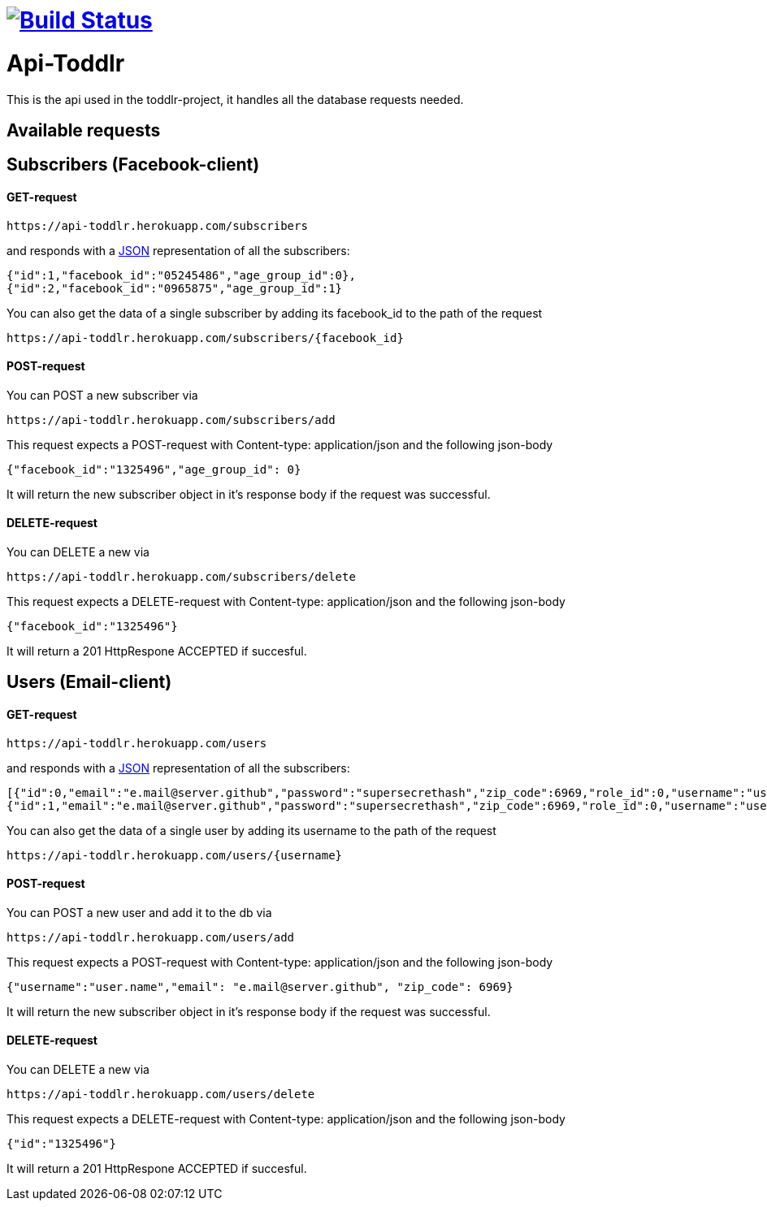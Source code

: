 
= image:https://travis-ci.org/ScrummyB3ars/spring-api.svg?branch=master["Build Status", link="https://travis-ci.org/ScrummyB3ars/spring-api"]

= Api-Toddlr

This is the api used in the toddlr-project, it handles all the database requests needed.

== Available requests

== Subscribers (Facebook-client)

==== GET-request

----
https://api-toddlr.herokuapp.com/subscribers
----

and responds with a link:/understanding/JSON[JSON] representation of all the subscribers:

[source,json]
----
{"id":1,"facebook_id":"05245486","age_group_id":0},
{"id":2,"facebook_id":"0965875","age_group_id":1}
----

You can also get the data of a single subscriber by adding its facebook_id to the path of the request

----
https://api-toddlr.herokuapp.com/subscribers/{facebook_id}
----

==== POST-request

You can POST a new subscriber via

----
https://api-toddlr.herokuapp.com/subscribers/add
----

This request expects a POST-request with Content-type: application/json and the following json-body

[source,json]
----
{"facebook_id":"1325496","age_group_id": 0}
----

It will return the new subscriber object in it's response body if the request was successful.


==== DELETE-request

You can DELETE a new via

----
https://api-toddlr.herokuapp.com/subscribers/delete
----

This request expects a DELETE-request with Content-type: application/json and the following json-body

[source,json]
----
{"facebook_id":"1325496"}
----

It will return a 201 HttpRespone ACCEPTED if succesful.

== Users (Email-client)

==== GET-request

----
https://api-toddlr.herokuapp.com/users
----

and responds with a link:/understanding/JSON[JSON] representation of all the subscribers:

[source,json]
----
[{"id":0,"email":"e.mail@server.github","password":"supersecrethash","zip_code":6969,"role_id":0,"username":"user.name"},
{"id":1,"email":"e.mail@server.github","password":"supersecrethash","zip_code":6969,"role_id":0,"username":"user.name"},
----

You can also get the data of a single user by adding its username to the path of the request

----
https://api-toddlr.herokuapp.com/users/{username}
----

==== POST-request

You can POST a new user and add it to the db via

----
https://api-toddlr.herokuapp.com/users/add
----

This request expects a POST-request with Content-type: application/json and the following json-body

[source,json]
----
{"username":"user.name","email": "e.mail@server.github", "zip_code": 6969}
----

It will return the new subscriber object in it's response body if the request was successful.


==== DELETE-request

You can DELETE a new via

----
https://api-toddlr.herokuapp.com/users/delete
----

This request expects a DELETE-request with Content-type: application/json and the following json-body

[source,json]
----
{"id":"1325496"}
----

It will return a 201 HttpRespone ACCEPTED if succesful.
